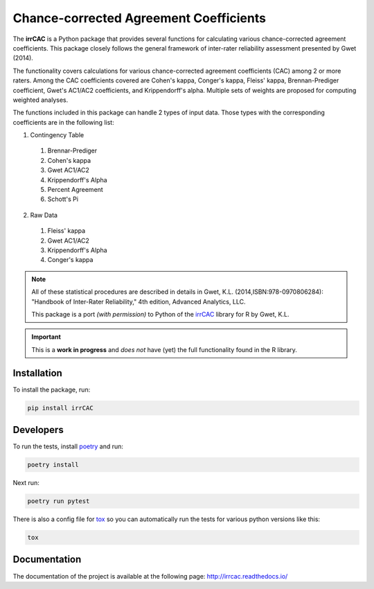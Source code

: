 Chance-corrected Agreement Coefficients
=======================================

.. image:: https://readthedocs.org/projects/irrcac/badge/?version=latest
  :target: https://irrcac.readthedocs.io/en/latest/?badge=latest
  :alt: Documentation Status

.. image:: https://img.shields.io/badge/pre--commit-enabled-brightgreen?logo=pre-commit&logoColor=white
  :target: https://github.com/pre-commit/pre-commit
  :alt: pre-commit

.. image:: https://img.shields.io/badge/code%20style-black-000000.svg
  :target: https://github.com/psf/black

The **irrCAC** is a Python package that provides several functions for
calculating various chance-corrected agreement coefficients. This package
closely follows the general framework of inter-rater reliability assessment
presented by Gwet (2014).

The functionality covers calculations for various chance-corrected agreement
coefficients (CAC) among 2 or more raters. Among the CAC coefficients covered
are Cohen's kappa, Conger's kappa, Fleiss' kappa, Brennan-Prediger coefficient,
Gwet's AC1/AC2 coefficients, and Krippendorff's alpha. Multiple sets of weights
are proposed for computing weighted analyses.

The functions included in this package can handle 2 types of input data. Those
types with the corresponding coefficients are in the following list:

1. Contingency Table

  1. Brennar-Prediger
  2. Cohen's kappa
  3. Gwet AC1/AC2
  4. Krippendorff's Alpha
  5. Percent Agreement
  6. Schott's Pi

2. Raw Data

  1. Fleiss' kappa
  2. Gwet AC1/AC2
  3. Krippendorff's Alpha
  4. Conger's kappa

.. note::
   All of these statistical procedures are described in details in
   Gwet, K.L. (2014,ISBN:978-0970806284):
   "Handbook of Inter-Rater Reliability," 4th edition, Advanced Analytics, LLC.

   This package is a port *(with permission)* to Python of the
   `irrCAC <https://github.com/kgwet/irrCAC>`_ library for R by Gwet, K.L.

.. important::
   This is a **work in progress** and *does not* have (yet) the full
   functionality found in the R library.

Installation
------------
To install the package, run:

.. code:: bash

    pip install irrCAC

Developers
----------
To run the tests, install `poetry <https://python-poetry.org/>`_ and run:

.. code:: bash

    poetry install

Next run:

.. code:: bash

    poetry run pytest

There is also a config file for `tox <https://tox.readthedocs.io/en/latest/>`_
so you can automatically run the tests for various python versions like this:

.. code:: bash

    tox

Documentation
-------------
The documentation of the project is available at the following page:
http://irrcac.readthedocs.io/
